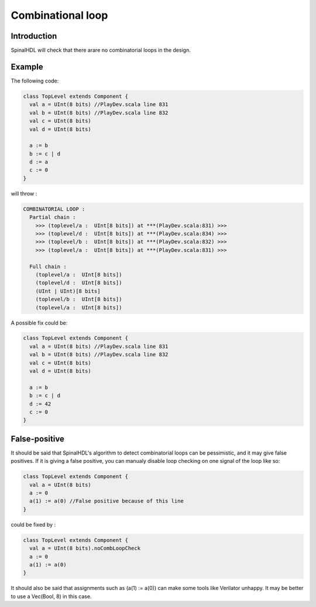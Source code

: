
Combinational loop
==================

Introduction
------------

SpinalHDL will check that there arare no combinatorial loops in the design.

Example
-------

The following code:

.. code-block:: scala

   class TopLevel extends Component {
     val a = UInt(8 bits) //PlayDev.scala line 831
     val b = UInt(8 bits) //PlayDev.scala line 832
     val c = UInt(8 bits)
     val d = UInt(8 bits)

     a := b
     b := c | d
     d := a
     c := 0
   }

will throw :

.. code-block:: text

   COMBINATORIAL LOOP :
     Partial chain :
       >>> (toplevel/a :  UInt[8 bits]) at ***(PlayDev.scala:831) >>>
       >>> (toplevel/d :  UInt[8 bits]) at ***(PlayDev.scala:834) >>>
       >>> (toplevel/b :  UInt[8 bits]) at ***(PlayDev.scala:832) >>>
       >>> (toplevel/a :  UInt[8 bits]) at ***(PlayDev.scala:831) >>>

     Full chain :
       (toplevel/a :  UInt[8 bits])
       (toplevel/d :  UInt[8 bits])
       (UInt | UInt)[8 bits]
       (toplevel/b :  UInt[8 bits])
       (toplevel/a :  UInt[8 bits])

A possible fix could be:

.. code-block:: scala

   class TopLevel extends Component {
     val a = UInt(8 bits) //PlayDev.scala line 831
     val b = UInt(8 bits) //PlayDev.scala line 832
     val c = UInt(8 bits)
     val d = UInt(8 bits)

     a := b
     b := c | d
     d := 42
     c := 0
   }

False-positive
--------------

It should be said that SpinalHDL's algorithm to detect combinatorial loops can be pessimistic, and it may give false positives. If it is giving a false positive, you can manualy disable loop checking on one signal of the loop like so:

.. code-block:: scala

   class TopLevel extends Component {
     val a = UInt(8 bits)
     a := 0
     a(1) := a(0) //False positive because of this line
   }

could be fixed by :

.. code-block:: scala

   class TopLevel extends Component {
     val a = UInt(8 bits).noCombLoopCheck
     a := 0
     a(1) := a(0)
   }

It should also be said that assignments such as (a(1) := a(0)) can make some tools like Verilator unhappy. It may be better to use a Vec(Bool, 8) in this case.
